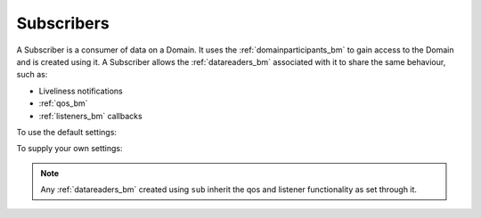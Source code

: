 .. index:: Subscribers

.. _subscribers_bm:

===========
Subscribers
===========

A Subscriber is a consumer of data on a Domain. It uses the :ref:`domainparticipants_bm` 
to gain access to the Domain and is created using it. A Subscriber allows the 
:ref:`datareaders_bm` associated with it to share the same behaviour, such as:

- Liveliness notifications
- :ref:`qos_bm`
- :ref:`listeners_bm` callbacks

To use the default settings:

.. tabs::

    .. group-tab:: Core DDS (C)

      .. code-block:: C
			
			dds_entity_t subscriber = dds_create_subscriber (participant, NULL, NULL);

    .. group-tab:: C++

      .. code-block:: C++

			dds::sub::Subscriber sub(participant);

    .. group-tab:: Python

      .. code-block:: python

         subscriber = Subscriber(participant)

To supply your own settings:

.. tabs::

    .. group-tab:: Core DDS (C)

      .. code-block:: C

         dds_qos_t *qos = dds_create_qos ();
         dds_listener_t *listener = dds_create_listener(NULL);
         dds_lset_subscription_matched(listener, subscription_matched);
         dds_entity_t subscriber = dds_create_subscriber (participant, qos, listener);

    .. group-tab:: C++

      .. code-block:: C++

			dds::sub::NoOpSubscriberListener listener; /*you need to create your own class that derives from this listener, and implement your own callbacks*/
			/*the listener implementation should implement the on_subscription_matched virtual function as we will rely on it later*/
			dds::sub::qos::SubscriberQos subqos; /*add custom QoS policies that you want for this subscriber*/
			dds::sub::Subscriber sub(participant, subqos, &listener, dds::core::status::StatusMask::subscription_matched());

    .. group-tab:: Python

      .. code-block:: python

			Python code sample TBD

.. note::
	Any :ref:`datareaders_bm` created using ``sub`` inherit the qos and listener functionality as set through it.	

